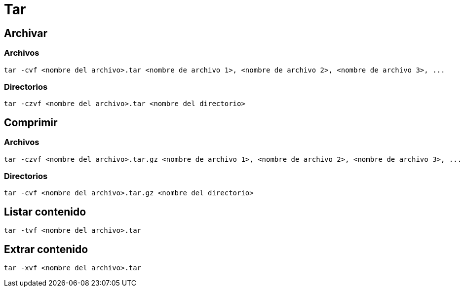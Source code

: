 [#tar]
= Tar

[#archivar]
== Archivar

[#archivar_archivos]
=== Archivos

----
tar -cvf <nombre del archivo>.tar <nombre de archivo 1>, <nombre de archivo 2>, <nombre de archivo 3>, ...
----

[#archivar_directorios]
=== Directorios

----
tar -czvf <nombre del archivo>.tar <nombre del directorio>
----


[#comprimir]
== Comprimir

[#comprimir_archivos]
=== Archivos

----
tar -czvf <nombre del archivo>.tar.gz <nombre de archivo 1>, <nombre de archivo 2>, <nombre de archivo 3>, ...
----

[#comprimir_directorios]
=== Directorios

----
tar -cvf <nombre del archivo>.tar.gz <nombre del directorio>
----


[#tar_listar_contenido]
== Listar contenido

----
tar -tvf <nombre del archivo>.tar
----


[#tar_extraer_contenido]
== Extrar contenido

----
tar -xvf <nombre del archivo>.tar
----
